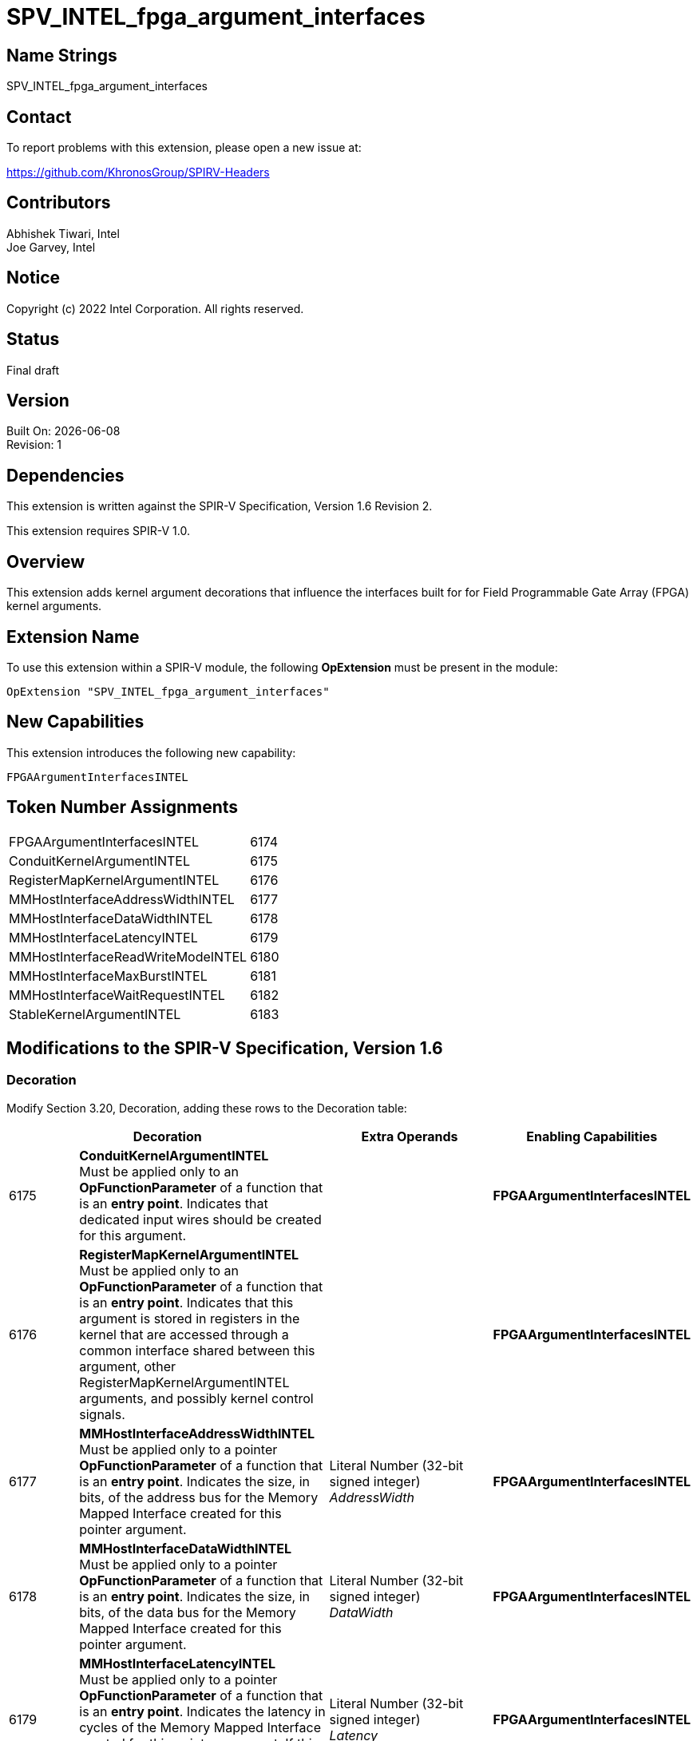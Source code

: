 = SPV_INTEL_fpga_argument_interfaces

:source-highlighter: coderay
:coderay-linenums-mode: table

// This section needs to be after the document title.
:doctype: book
:toc2:
:toc: left
:encoding: utf-8
:lang: en

:blank: pass:[ +]

// Set the default source code type in this document to C++,
// for syntax highlighting purposes.  This is needed because
// docbook uses c++ and html5 uses cpp.
:language: {basebackend@docbook:c++:cpp}

// This is necessary for asciidoc, but not for asciidoctor
:cpp: C++

== Name Strings

SPV_INTEL_fpga_argument_interfaces

== Contact

To report problems with this extension, please open a new issue at:

https://github.com/KhronosGroup/SPIRV-Headers

== Contributors

Abhishek Tiwari, Intel +
Joe Garvey, Intel

== Notice

Copyright (c) 2022 Intel Corporation.  All rights reserved.

== Status

Final draft

== Version

Built On: {docdate} +
Revision: 1

== Dependencies

This extension is written against the SPIR-V Specification,
Version 1.6 Revision 2.

This extension requires SPIR-V 1.0.

== Overview

This extension adds kernel argument decorations that influence the interfaces built for for Field Programmable Gate Array (FPGA) kernel arguments.

== Extension Name
To use this extension within a SPIR-V module, the following *OpExtension* must be present in the module:

----
OpExtension "SPV_INTEL_fpga_argument_interfaces"
----

== New Capabilities
This extension introduces the following new capability:

----
FPGAArgumentInterfacesINTEL
----

== Token Number Assignments

--
[width="40%"]
[cols="70%,30%"]
[grid="rows"]
|====
|FPGAArgumentInterfacesINTEL        |6174
|ConduitKernelArgumentINTEL         |6175
|RegisterMapKernelArgumentINTEL     |6176
|MMHostInterfaceAddressWidthINTEL   |6177
|MMHostInterfaceDataWidthINTEL      |6178
|MMHostInterfaceLatencyINTEL        |6179
|MMHostInterfaceReadWriteModeINTEL  |6180
|MMHostInterfaceMaxBurstINTEL       |6181
|MMHostInterfaceWaitRequestINTEL    |6182
|StableKernelArgumentINTEL          |6183
|====
--

== Modifications to the SPIR-V Specification, Version 1.6

=== Decoration

Modify Section 3.20, Decoration, adding these rows to the Decoration table:

--
[options="header"]
|====
2+^| Decoration 2+^| Extra Operands	^| Enabling Capabilities
// --- ROW BREAK ---
| 6175 | *ConduitKernelArgumentINTEL* +
Must be applied only to an *OpFunctionParameter* of a function that is an *entry point*. Indicates that dedicated input wires should be created for this argument.
2+| | *FPGAArgumentInterfacesINTEL*
| 6176 | *RegisterMapKernelArgumentINTEL* +
Must be applied only to an *OpFunctionParameter* of a function that is an *entry point*. Indicates that this argument is stored in registers in the kernel that are accessed through a common interface shared between this argument, other RegisterMapKernelArgumentINTEL arguments, and possibly kernel control signals.
2+| | *FPGAArgumentInterfacesINTEL*
// --- ROW BREAK ---
| 6177 | *MMHostInterfaceAddressWidthINTEL* +
Must be applied only to a pointer *OpFunctionParameter* of a function that is an *entry point*. Indicates the size, in bits, of the address bus for the Memory Mapped Interface created for this pointer argument.
2+| Literal Number (32-bit signed integer) +
_AddressWidth_ | *FPGAArgumentInterfacesINTEL*
// --- ROW BREAK ---
| 6178 | *MMHostInterfaceDataWidthINTEL* +
Must be applied only to a pointer *OpFunctionParameter* of a function that is an *entry point*. Indicates the size, in bits, of the data bus for the Memory Mapped Interface created for this pointer argument.
2+| Literal Number (32-bit signed integer) +
_DataWidth_ | *FPGAArgumentInterfacesINTEL*
// --- ROW BREAK ---
| 6179 | *MMHostInterfaceLatencyINTEL* +
Must be applied only to a pointer *OpFunctionParameter* of a function that is an *entry point*. Indicates the latency in cycles of the Memory Mapped Interface created for this pointer argument. If this decoration is present it guarantees that the latency is fixed.
2+| Literal Number (32-bit signed integer) +
_Latency_ | *FPGAArgumentInterfacesINTEL*
// --- ROW BREAK ---
| 6180 | *MMHostInterfaceReadWriteModeINTEL* +
Must be applied only to a pointer *OpFunctionParameter* of a function that is an *entry point*. Indicates the read-write mode of the Memory Mapped Interface created for this pointer argument.
2+| *Access Qualifier* +
_ReadWriteMode_ | *FPGAArgumentInterfacesINTEL*
// --- ROW BREAK ---
| 6181 | *MMHostInterfaceMaxBurstINTEL* +
Must be applied only to a pointer *OpFunctionParameter* of a function that is an *entry point*. Indicates the maximum burst count of the Memory Mapped Interface created for this pointer argument.
2+| Literal Number (32-bit signed integer) +
_MaxBurstCount_ | *FPGAArgumentInterfacesINTEL*
// --- ROW BREAK ---
| 6182 | *MMHostInterfaceWaitRequestINTEL* +
Must be applied only to a pointer *OpFunctionParameter* of a function that is an *entry point*. Indicates whether the Memory Mapped Interface created for this pointer argument should accept a waitrequest signal.

A setting of 1 means build a waitrequest signal and a setting of 0 means don't.

2+| Literal Number (32-bit signed integer) +
_Waitrequest_ | *FPGAArgumentInterfacesINTEL*
// --- ROW BREAK ---
| 6183 | *StableKernelArgumentINTEL* +
Must be applied only to an *OpFunctionParameter* of a function that is an *entry point*. Indicates that this input will not change during the execution of pipelined kernel invocations. Input can change once all active invocations have finished.
2+| | *FPGAArgumentInterfacesINTEL*
|====
--

=== Capability

Modify Section 3.31, Capability, adding a row to the Capability table:
--
[options="header"]
|====
2+^| Capability ^| Implicitly Declares
| 6174
| FPGAArgumentInterfacesINTEL
|
|====
--

=== Validation Rules

It is invalid to specify both *ConduitKernelArgumentINTEL* and *RegisterMapKernelArgumentINTEL* decorations on the same *OpFunctionParameter*.

== Issues

None.

== Revision History

[cols="5,15,15,70"]
[grid="rows"]
[options="header"]
|========================================
|Rev|Date|Author|Changes
|1|2022-12-04|Abhishek Tiwari, Brox Chen|*Initial public release*
|========================================
